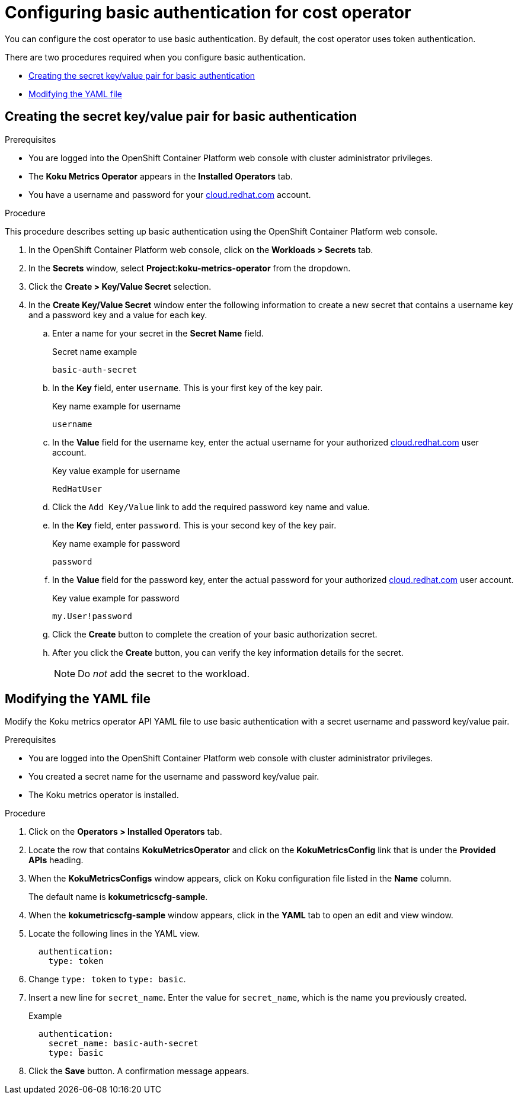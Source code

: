 
[id="proc_basic-authentication"]
= Configuring basic authentication for cost operator

You can configure the cost operator to use basic authentication. By default, the cost operator uses token authentication.

There are two procedures required when you configure basic authentication.

* xref:creating-secret-pair[Creating the secret key/value pair for basic authentication]
* xref:modify-yaml-file[Modifying the YAML file]

[id="creating-secret-pair"]
[[creating-secret-pair]]
== Creating the secret key/value pair for basic authentication

.Prerequisites
* You are logged into the OpenShift Container Platform web console with cluster administrator privileges.
* The *Koku Metrics Operator* appears in the *Installed Operators* tab.
* You have a username and password for your https://cloud.redhat.com[cloud.redhat.com] account.


.Procedure
This procedure describes setting up basic authentication using the OpenShift Container Platform web console.

. In the OpenShift Container Platform web console, click on the *Workloads > Secrets* tab.
. In the *Secrets* window, select *Project:koku-metrics-operator* from the dropdown.
. Click the *Create > Key/Value Secret* selection.
. In the *Create Key/Value Secret* window enter the following information to create a new secret that contains a username key and a password key and a value for each key.
.. Enter a name for your secret in the *Secret Name* field.
+
.Secret name example
----
basic-auth-secret
----
.. In the *Key* field, enter `username`. This is your first key of the key pair.
+
.Key name example for username
----
username
----
.. In the *Value* field for the username key, enter the actual username for your authorized https://cloud.redhat.com[cloud.redhat.com] user account.
+
.Key value example for username
----
RedHatUser
----
.. Click the `Add Key/Value` link to add the required password key name and value.
.. In the *Key* field, enter `password`. This is your second key of the key pair.
+
.Key name example for password
----
password
----
.. In the *Value* field for the password key, enter the actual password for your authorized https://cloud.redhat.com[cloud.redhat.com] user account.
+
.Key value example for password
----
my.User!password
----
.. Click the *Create* button to complete the creation of your basic authorization secret.
.. After you click the *Create* button, you can verify the key information details for the secret.
+
NOTE: Do _not_ add the secret to the workload.

[id="modify-yaml-file"]
[[modify-yaml-file]]
== Modifying the YAML file

Modify the Koku metrics operator API YAML file to use basic authentication with a secret username and password key/value pair.


.Prerequisites
* You are logged into the OpenShift Container Platform web console with cluster administrator privileges.
* You created a secret name for the username and password key/value pair.
* The Koku metrics operator is installed.

.Procedure

. Click on the *Operators > Installed Operators* tab.
. Locate the row that contains *KokuMetricsOperator* and click on the *KokuMetricsConfig* link that is under the *Provided APIs* heading.
. When the *KokuMetricsConfigs* window appears, click on Koku configuration file listed in the *Name* column.
+
The default name is *kokumetricscfg-sample*.
. When the *kokumetricscfg-sample* window appears, click in the *YAML* tab to open an edit and view window.
. Locate the following lines in the YAML view.
+
----
  authentication:
    type: token
----
. Change `type: token` to `type: basic`.
. Insert a new line for `secret_name`. Enter the value for  `secret_name`, which is the name you previously created.
+
.Example
----
  authentication:
    secret_name: basic-auth-secret
    type: basic
----
. Click the *Save* button. A confirmation message appears.
